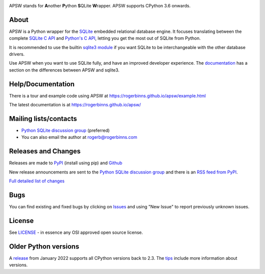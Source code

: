 .. image::  https://raw.githubusercontent.com/rogerbinns/apsw/master/doc/apswlogo.png
  :width: 215 px
  :align: left
  :alt: APSW logo - links to documentation
  :target: https://rogerbinns.github.io/apsw/

APSW stands for **A**\ nother **P**\ ython **S**\ QLite **W**\ rapper.   APSW
supports CPython 3.6 onwards.

About
=====

APSW is a Python wrapper for the `SQLite <https://sqlite.org/>`__
embedded relational database engine.  It focuses translating between
the complete `SQLite C API <https://sqlite.org/c3ref/intro.html>`__
and `Python's C API <https://docs.python.org/3/c-api/index.html>`__,
letting you get the most out of SQLite from Python.

It is recommended to use the builtin `sqlite3 module
<https://docs.python.org/3/library/sqlite3.html>`__ if you want SQLite
to be interchangeable with the other database drivers.

Use APSW when you want to use SQLite fully, and have an improved
developer experience.  The `documentation
<https://rogerbinns.github.io/apsw/pysqlite.html>`__ has a section on
the differences between APSW and sqlite3.

Help/Documentation
==================

There is a tour and example code using APSW at
https://rogerbinns.github.io/apsw/example.html

The latest documentation is at https://rogerbinns.github.io/apsw/

Mailing lists/contacts
======================

* `Python SQLite discussion group <http://groups.google.com/group/python-sqlite>`__
  (preferred)
* You can also email the author at `rogerb@rogerbinns.com
  <mailto:rogerb@rogerbinns.com>`__

Releases and Changes
====================

Releases are made to `PyPI <https://pypi.org/project/apsw/>`__
(install using pip) and `Github
<https://github.com/rogerbinns/apsw/releases>`__

New release announcements are sent to the `Python SQLite discussion
group <http://groups.google.com/group/python-sqlite>`__ and there is
an `RSS feed from PyPI
<https://pypi.org/rss/project/apsw/releases.xml>`__.

`Full detailed list of changes <http://rogerbinns.github.io/apsw/changes.html>`__

Bugs
====

You can find existing and fixed bugs by clicking on `Issues
<https://github.com/rogerbinns/apsw/issues>`__ and using "New Issue"
to report previously unknown issues.

License
=======

See `LICENSE
<https://github.com/rogerbinns/apsw/blob/master/LICENSE>`__ - in
essence any OSI approved open source license.

Older Python versions
=====================

A `release
<https://www.rogerbinns.com/blog/apsw-ending-python2early3.html>`__
from January 2022 supports all CPython versions back to 2.3.  The
`tips <https://rogerbinns.github.io/apsw/tips.html>`__ include more
information about versions.
